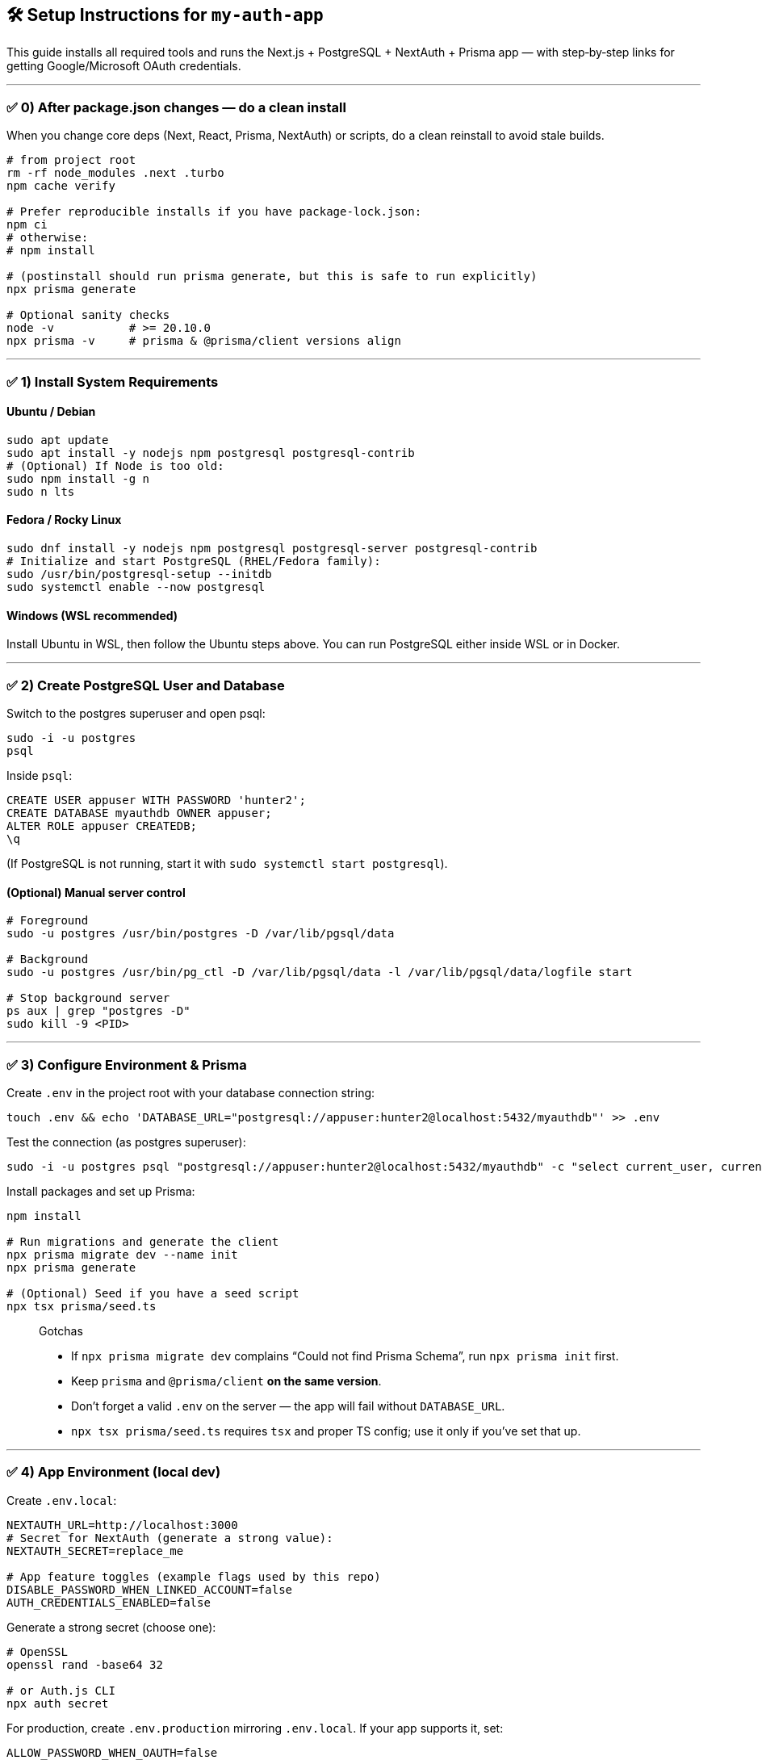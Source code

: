 
== 🛠️ Setup Instructions for `my-auth-app`

This guide installs all required tools and runs the Next.js + PostgreSQL + NextAuth + Prisma app — with step‑by‑step links for getting Google/Microsoft OAuth credentials.

---

=== ✅ 0) After package.json changes — do a clean install
When you change core deps (Next, React, Prisma, NextAuth) or scripts, do a clean reinstall to avoid stale builds.

[source,bash]
----
# from project root
rm -rf node_modules .next .turbo
npm cache verify

# Prefer reproducible installs if you have package-lock.json:
npm ci
# otherwise:
# npm install

# (postinstall should run prisma generate, but this is safe to run explicitly)
npx prisma generate

# Optional sanity checks
node -v           # >= 20.10.0
npx prisma -v     # prisma & @prisma/client versions align
----

---

=== ✅ 1) Install System Requirements

==== Ubuntu / Debian
[source,bash]
----
sudo apt update
sudo apt install -y nodejs npm postgresql postgresql-contrib
# (Optional) If Node is too old:
sudo npm install -g n
sudo n lts
----

==== Fedora / Rocky Linux
[source,bash]
----
sudo dnf install -y nodejs npm postgresql postgresql-server postgresql-contrib
# Initialize and start PostgreSQL (RHEL/Fedora family):
sudo /usr/bin/postgresql-setup --initdb
sudo systemctl enable --now postgresql
----

==== Windows (WSL recommended)
Install Ubuntu in WSL, then follow the Ubuntu steps above. You can run PostgreSQL either inside WSL or in Docker.

---

=== ✅ 2) Create PostgreSQL User and Database

Switch to the postgres superuser and open psql:
[source,bash]
----
sudo -i -u postgres
psql
----

Inside `psql`:
[source,sql]
----
CREATE USER appuser WITH PASSWORD 'hunter2';
CREATE DATABASE myauthdb OWNER appuser;
ALTER ROLE appuser CREATEDB;
\q
----

(If PostgreSQL is not running, start it with `sudo systemctl start postgresql`).

==== (Optional) Manual server control
[source,bash]
----
# Foreground
sudo -u postgres /usr/bin/postgres -D /var/lib/pgsql/data

# Background
sudo -u postgres /usr/bin/pg_ctl -D /var/lib/pgsql/data -l /var/lib/pgsql/data/logfile start

# Stop background server
ps aux | grep "postgres -D"
sudo kill -9 <PID>
----

---

=== ✅ 3) Configure Environment & Prisma

Create `.env` in the project root with your database connection string:
[source,bash]
----
touch .env && echo 'DATABASE_URL="postgresql://appuser:hunter2@localhost:5432/myauthdb"' >> .env
----

Test the connection (as postgres superuser):
[source,bash]
----
sudo -i -u postgres psql "postgresql://appuser:hunter2@localhost:5432/myauthdb" -c "select current_user, current_database();"
----

Install packages and set up Prisma:
[source,bash]
----
npm install

# Run migrations and generate the client
npx prisma migrate dev --name init
npx prisma generate

# (Optional) Seed if you have a seed script
npx tsx prisma/seed.ts
----

> Gotchas
>
> * If `npx prisma migrate dev` complains “Could not find Prisma Schema”, run `npx prisma init` first.
> * Keep `prisma` and `@prisma/client` **on the same version**.
> * Don’t forget a valid `.env` on the server — the app will fail without `DATABASE_URL`.
> * `npx tsx prisma/seed.ts` requires `tsx` and proper TS config; use it only if you’ve set that up.

---

=== ✅ 4) App Environment (local dev)

Create `.env.local`:
[source,env]
----
NEXTAUTH_URL=http://localhost:3000
# Secret for NextAuth (generate a strong value):
NEXTAUTH_SECRET=replace_me

# App feature toggles (example flags used by this repo)
DISABLE_PASSWORD_WHEN_LINKED_ACCOUNT=false
AUTH_CREDENTIALS_ENABLED=false
----

Generate a strong secret (choose one):
[source,bash]
----
# OpenSSL
openssl rand -base64 32

# or Auth.js CLI
npx auth secret
----

For production, create `.env.production` mirroring `.env.local`. If your app supports it, set:
[source,env]
----
ALLOW_PASSWORD_WHEN_OAUTH=false
----

---

=== ✅ 5) OAuth Provider Setup (Google & Microsoft)

You need OAuth client credentials for providers you enable. Below are minimal, **working** dev setups.

==== Google — Create OAuth Client ID
1. Open Google Cloud Console → **APIs & Services → OAuth consent screen**. Choose **External** for quick testing and add yourself under **Test users**.  
2. Go to **APIs & Services → Credentials → Create Credentials → OAuth client ID**. Pick **Web application**.  
3. Add **Authorized JavaScript origins** and **Authorized redirect URIs**:

   * Dev origins:  
     `http://localhost:3000`
   * Dev redirect:  
     `http://localhost:3000/api/auth/callback/google`
   * Production redirect (example):  
     `https://YOUR_DOMAIN/api/auth/callback/google`

4. Copy **Client ID** and **Client secret** into `.env.local`:
[source,env]
----
GOOGLE_CLIENT_ID=xxxxxxxxxxxxxxxxxxxxxxxxxxxxxxxxxxxxxx.apps.googleusercontent.com
GOOGLE_CLIENT_SECRET=xxxxxxxxxxxxxxxxxxxxxxxxxxxxxxxxxxxxxx
----

Notes:
* If you get `redirect_uri_mismatch`, ensure the callback exactly matches what you set in the Google Console.
* While the consent screen is in **Testing**, only **Test users** can sign in. Publish to **In production** if you need broader access.

==== Microsoft (Entra ID / Azure AD) — App Registration
1. Open **Azure Portal** → **Microsoft Entra ID** → **App registrations** → **New registration**.  
   * **Supported account types**: choose what you need (many apps use **Accounts in any org directory and personal Microsoft accounts**).  
2. Add a **Redirect URI** of type **Web**:  
   * Dev: `http://localhost:3000/api/auth/callback/azure-ad`  
   * Prod: `https://YOUR_DOMAIN/api/auth/callback/azure-ad`
3. After creating the app, go to **Certificates & secrets** → **New client secret** (copy the **Value** now).  
4. Go to **API permissions** → add **Microsoft Graph → User.Read** and **Grant admin consent** (so user profile can be read).  
5. Copy these values into `.env.local`:
[source,env]
----
AZURE_AD_CLIENT_ID=xxxxxxxx-xxxx-xxxx-xxxx-xxxxxxxxxxxx        # Application (client) ID
AZURE_AD_CLIENT_SECRET=xxxxxxxxxxxxxxxxxxxxxxxxxxxxxxxxxxxxxx   # Client secret (value)
AZURE_AD_TENANT_ID=xxxxxxxx-xxxx-xxxx-xxxx-xxxxxxxxxxxx         # Directory (tenant) ID (or use 'common' for multi-tenant)
----

> Tip: Multi-tenant apps can use `AZURE_AD_TENANT_ID=common` during dev. Use your real Tenant ID when you need to restrict to a specific directory.

==== Steam
Get a Steam Web API key at: https://steamcommunity.com/dev/apikey  
Add to `.env.local`:
[source,env]
----
STEAM_API_KEY=XXXXXXXXXXXXXXXXXXXXXXXXXXXXXXXX
----

---

=== ✅ 6) Run the App
[source,bash]
----
npm run build   # catches type errors ahead of time
npm run dev
----

Open: http://localhost:3000/login

If the database has no users, the first person who visits the login page will be redirected to /first-user, where they can create their account. That account will become the admin account.
---

=== ✅ 7) Optional: Browse DB in Prisma Studio
[source,bash]
----
npx prisma studio
----

Opens a UI at: http://localhost:5555

---

=== 📦 Appendix: Recommended package.json scripts & settings

Add these to your `package.json`:

[source,json]
----
{
  "private": true,
  "engines": { "node": ">=20.10.0" },
  "scripts": {
    "dev": "next dev",
    "build": "next build",
    "start": "next start",
    "lint": "next lint",
    "typecheck": "tsc --noEmit",
    "db:show": "prisma studio",
    "db:migrate": "prisma migrate dev",
    "db:generate": "prisma generate",
    "db:seed": "tsx prisma/seed.ts",
    "postinstall": "prisma generate"
  }
}
----

Notes:
* Keep `prisma` and `@prisma/client` versions aligned (e.g., both `6.14.0`).
* You generally **don’t** need a custom `build:css`; Next handles CSS from `src/app/globals.css`.
* Don’t add `npm` as a dependency; it’s your package manager, not an app runtime dep.

---

=== 💥 Setup is Complete!
